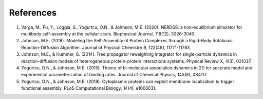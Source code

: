 References
----------

1. Varga, M., Fu, Y., Loggia, S., Yogurtcu, O.N., & Johnson, M.E. (2020). NERDSS: a non-equilibrium simulator for multibody self-assembly at the cellular scale. Biophysical Journal, 118(12), 3026-3040.

2. Johnson, M.E. (2018). Modeling the Self-Assembly of Protein Complexes through a Rigid-Body Rotational Reaction–Diffusion Algorithm. Journal of Physical Chemistry B, 122(48), 11771-11783.

3. Johnson, M.E., & Hummer, G. (2014). Free propagator reweighting integrator for single-particle dynamics in reaction-diffusion models of heterogeneous protein-protein interactions systems. Physical Review X, 4(3), 031037.

4. Yogurtcu, O.N., & Johnson, M.E. (2015). Theory of bi-molecular association dynamics in 2D for accurate model and experimental parameterization of binding rates. Journal of Chemical Physics, 143(8), 084117.

5. Yogurtcu, O.N., & Johnson, M.E. (2018). Cytoplasmic proteins can exploit membrane localization to trigger functional assembly. PLoS Computational Biology, 14(4), e1006031.

